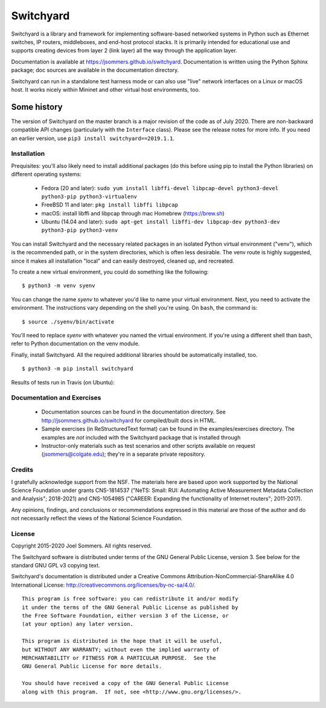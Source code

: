 Switchyard
==========

Switchyard is a library and framework for implementing software-based networked systems in Python such as Ethernet switches, IP routers, middleboxes, and end-host protocol stacks.  It is primarily intended for educational use and supports creating devices from layer 2 (link layer) all the way through the application layer.

Documentation is available at https://jsommers.github.io/switchyard.  Documentation is written using the Python Sphinx package; doc sources are available in the documentation directory.

Switchyard can run in a standalone test harness mode or can also use "live" network interfaces on a Linux or macOS host.  It works nicely within Mininet and other virtual host environments, too.

Some history
^^^^^^^^^^^^

The version of Switchyard on the master branch is a major revision of the code as of July 2020.  There are non-backward compatible API changes (particularly with the ``Interface`` class).  Please see the release notes for more info.  If you need an earlier version, use ``pip3 install switchyard==2019.1.1``.


Installation
------------

Prequisites: you'll also likely need to install additional packages (do this before using pip to install the Python libraries) on different operating systems:

 * Fedora (20 and later): ``sudo yum install libffi-devel libpcap-devel python3-devel python3-pip python3-virtualenv``
 * FreeBSD 11 and later: ``pkg install libffi libpcap``
 * macOS: install libffi and libpcap through mac Homebrew (https://brew.sh)
 * Ubuntu (14.04 and later): ``sudo apt-get install libffi-dev libpcap-dev python3-dev python3-pip python3-venv``

You can install Switchyard and the necessary related packages in an isolated Python virtual environment ("venv"), which is the recommended path, or in the system directories, which is often less desirable. The venv route is highly suggested, since it makes all installation "local" and can easily destroyed, cleaned up, and recreated.

To create a new virtual environment, you could do something like the following::

    $ python3 -m venv syenv

You can change the name *syenv* to whatever you'd like to name your virtual environment.  Next, you need to activate the environment.  The instructions vary depending on the shell you're using.  On ``bash``, the command is::

    $ source ./syenv/bin/activate

You'll need to replace *syenv* with whatever you named the virtual environment.  If you're using a different shell than bash, refer to Python documentation on the venv module.

Finally, install Switchyard.  All the required additional libraries should be automatically installed, too.

::

    $ python3 -m pip install switchyard


Results of tests run in Travis (on Ubuntu):

.. image:: https://travis-ci.org/jsommers/switchyard.svg?branch=master
    :target: https://travis-ci.org/jsommers/switchyard


Documentation and Exercises
---------------------------
 
 * Documentation sources can be found in the documentation directory.  See http://jsommers.github.io/switchyard for compiled/built docs in HTML.

 * Sample exercises (in ReStructuredText format) can be found in the examples/exercises directory.  The examples are *not* included with the Switchyard package that is installed through

 * Instructor-only materials such as test scenarios and other scripts available on request (jsommers@colgate.edu); they're in a separate private repository.

Credits
-------

I gratefully acknowledge support from the NSF.  The materials here are based upon work supported by the National Science Foundation under grants CNS-1814537 ("NeTS: Small: RUI: Automating Active Measurement Metadata Collection and Analysis"; 2018-2021)  and CNS-1054985 ("CAREER: Expanding the functionality of Internet routers"; 2011-2017).

Any opinions, findings, and conclusions or recommendations expressed in this material are those of the author and do not necessarily reflect the views of the National Science Foundation.

License
-------

Copyright 2015-2020 Joel Sommers.  All rights reserved.

The Switchyard software is distributed under terms of the GNU General Public License, version 3.  See below for the standard GNU GPL v3 copying text.

Switchyard's documentation is distributed under a Creative Commons Attribution-NonCommercial-ShareAlike 4.0 International License: http://creativecommons.org/licenses/by-nc-sa/4.0/.

::

    This program is free software: you can redistribute it and/or modify
    it under the terms of the GNU General Public License as published by
    the Free Software Foundation, either version 3 of the License, or
    (at your option) any later version.

    This program is distributed in the hope that it will be useful,
    but WITHOUT ANY WARRANTY; without even the implied warranty of
    MERCHANTABILITY or FITNESS FOR A PARTICULAR PURPOSE.  See the
    GNU General Public License for more details.

    You should have received a copy of the GNU General Public License
    along with this program.  If not, see <http://www.gnu.org/licenses/>.
